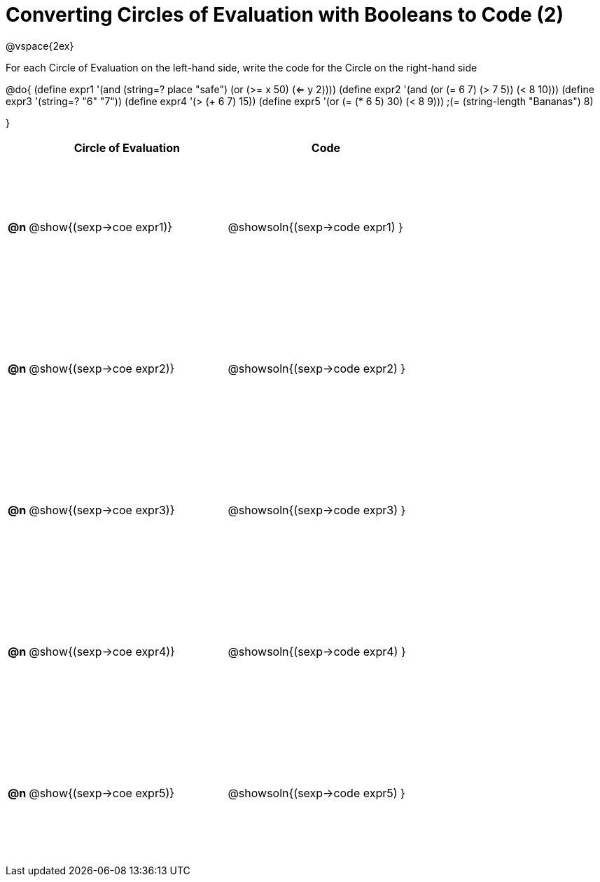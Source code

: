 = Converting Circles of Evaluation with Booleans to Code (2)

++++
<style>
  #content td {height: 150pt;}
</style>
++++

@vspace{2ex}

For each Circle of Evaluation on the left-hand side, write the code for the Circle on the right-hand side

@do{
(define expr1 '(and (string=? place "safe")
                    (or (>= x 50) (<= y 2))))
(define expr2 '(and (or (= 6 7) (> 7 5)) (< 8 10)))
(define expr3 '(string=? "6" "7"))
(define expr4 '(> (+ 6 7) 15))
(define expr5 '(or (= (* 6 5) 30) (< 8 9)))
                 ;(= (string-length "Bananas") 8)

}

[cols=".^1a,^.^10a,^.^10a",options="header",stripes="none"]
|===
|    | Circle of Evaluation        | Code
|*@n*| @show{(sexp->coe expr1)}    | @showsoln{(sexp->code expr1) }
|*@n*| @show{(sexp->coe expr2)}    | @showsoln{(sexp->code expr2) }
|*@n*| @show{(sexp->coe expr3)}    | @showsoln{(sexp->code expr3) }
|*@n*| @show{(sexp->coe expr4)}    | @showsoln{(sexp->code expr4) }
|*@n*| @show{(sexp->coe expr5)}    | @showsoln{(sexp->code expr5) }
|===
